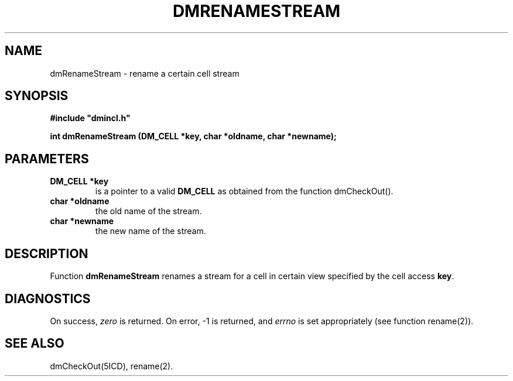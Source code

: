 .TH DMRENAMESTREAM 5ICD "DMI User's Manual"
.SH NAME
dmRenameStream - rename a certain cell stream
.SH SYNOPSIS
.nf
\fB
#include "dmincl.h"

int dmRenameStream (DM_CELL *key, char *oldname, char *newname);
\fP
.fi
.SH PARAMETERS
.TP
.B "DM_CELL *key"
is a pointer to a valid
.B DM_CELL
as obtained from the function dmCheckOut().
.TP
.B "char *oldname"
the old name of the stream.
.TP
.B "char *newname"
the new name of the stream.
.SH DESCRIPTION
Function
.B dmRenameStream
renames a stream for a cell in certain view specified by the cell access \fBkey\fP.
.SH DIAGNOSTICS
On success,
.I zero
is returned.
On error, -1 is returned, and
.I errno
is set appropriately (see function rename(2)).
.SH SEE ALSO
dmCheckOut(5ICD),
rename(2).
